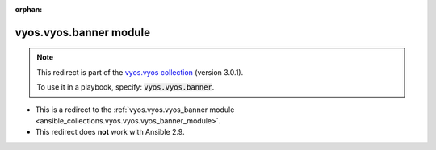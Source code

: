 
.. Document meta

:orphan:

.. Anchors

.. _ansible_collections.vyos.vyos.banner_module:

.. Title

vyos.vyos.banner module
+++++++++++++++++++++++

.. Collection note

.. note::
    This redirect is part of the `vyos.vyos collection <https://galaxy.ansible.com/vyos/vyos>`_ (version 3.0.1).

    To use it in a playbook, specify: :code:`vyos.vyos.banner`.

- This is a redirect to the :ref:`vyos.vyos.vyos_banner module <ansible_collections.vyos.vyos.vyos_banner_module>`.
- This redirect does **not** work with Ansible 2.9.
